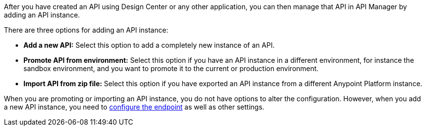 
//tag::intro[]
After you have created an API using Design Center or any other application, you can then manage that API in API Manager by adding an API instance.

There are three options for adding an API instance:

* *Add a new API:* Select this option to add a completely new instance of an API.
* *Promote API from environment:* Select this option if you have an API instance in a different environment, for instance
the sandbox environment, and you want to promote it to the current or production environment.
* *Import API from zip file:* Select this option if you have exported an API instance from a different Anypoint Platform
instance.

When you are promoting or importing an API instance, you do not have options to alter the configuration. However,
when you add a new API instance, you need to xref:configure-api-task.adoc[configure the endpoint] as well as other settings.

//end::intro[]